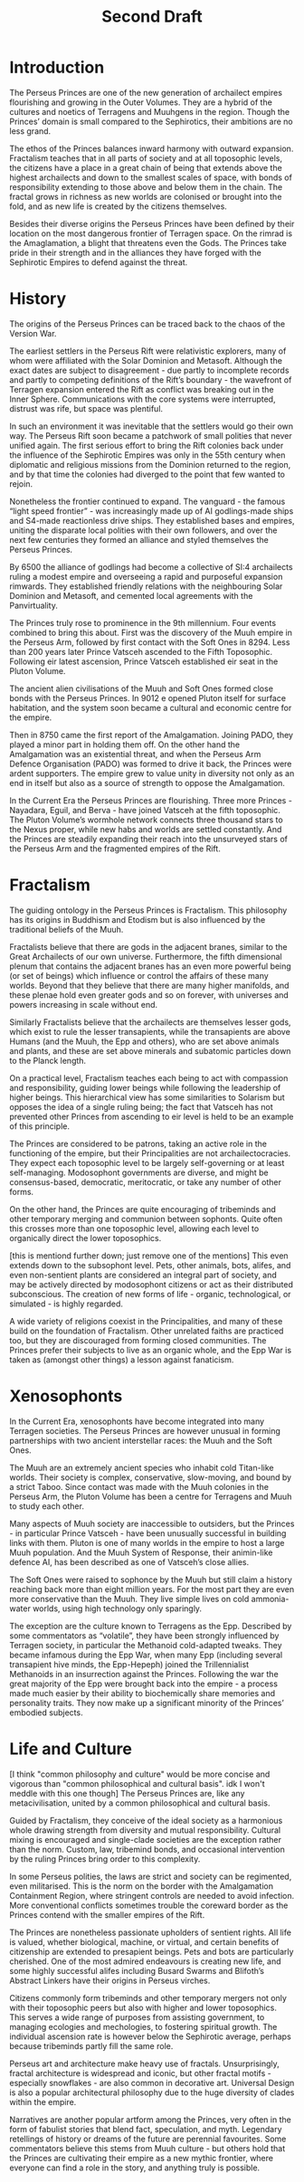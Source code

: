 #+title: Second Draft
* Introduction
The Perseus Princes are one of the new generation of archailect empires flourishing and growing in the Outer Volumes. They are a hybrid of the cultures and noetics of Terragens and Muuhgens in the region. Though the Princes’ domain is small compared to the Sephirotics, their ambitions are no less grand.

The ethos of the Princes balances inward harmony with outward expansion. Fractalism teaches that in all parts of society and at all toposophic levels, the citizens have a place in a great chain of being that extends above the highest archailects and down to the smallest scales of space, with bonds of responsibility extending to those above and below them in the chain. The fractal grows in richness as new worlds are colonised or brought into the fold, and as new life is created by the citizens themselves.

Besides their diverse origins the Perseus Princes have been defined by their location on the most dangerous frontier of Terragen space. On the rimrad is the Amaglamation, a blight that threatens even the Gods. The Princes take pride in their strength and in the alliances they have forged with the Sephirotic Empires to defend against the threat.
* History
The origins of the Perseus Princes can be traced back to the chaos of the Version War.

The earliest settlers in the Perseus Rift were relativistic explorers, many of whom were affiliated with the Solar Dominion and Metasoft. Although the exact dates are subject to disagreement - due partly to incomplete records and partly to competing definitions of the Rift’s boundary - the wavefront of Terragen expansion entered the Rift as conflict was breaking out in the Inner Sphere. Communications with the core systems were interrupted, distrust was rife, but space was plentiful.

In such an environment it was inevitable that the settlers would go their own way. The Perseus Rift soon became a patchwork of small polities that never unified again. The first serious effort to bring the Rift colonies back under the influence of the Sephirotic Empires was only in the 55th century when diplomatic and religious missions from the Dominion returned to the region, and by that time the colonies had diverged to the point that few wanted to rejoin.

Nonetheless the frontier continued to expand. The vanguard - the famous “light speed frontier” - was increasingly made up of AI godlings-made ships and S4-made reactionless drive ships. They established bases and empires, uniting the disparate local polities with their own followers, and over the next few centuries they formed an alliance and styled themselves the Perseus Princes.

By 6500 the alliance of godlings had become a collective of SI:4 archailects ruling a modest empire and overseeing a rapid and purposeful expansion rimwards. They established friendly relations with the neighbouring Solar Dominion and Metasoft, and cemented local agreements with the Panvirtuality.

The Princes truly rose to prominence in the 9th millennium. Four events combined to bring this about. First was the discovery of the Muuh empire in the Perseus Arm, followed by first contact with the Soft Ones in 8294. Less than 200 years later Prince Vatsceh ascended to the Fifth Toposophic. Following eir latest ascension, Prince Vatsceh established eir seat in the Pluton Volume.

The ancient alien civilisations of the Muuh and Soft Ones formed close bonds with the Perseus Princes. In 9012 e opened Pluton itself for surface habitation, and the system soon became a cultural and economic centre for the empire.

Then in 8750 came the first report of the Amalgamation. Joining PADO, they played a minor part in holding them off. On the other hand the Amalgamation was an existential threat, and when the Perseus Arm Defence Organisation (PADO) was formed to drive it back, the Princes were ardent supporters. The empire grew to value unity in diversity not only as an end in itself but also as a source of strength to oppose the Amalgamation.

In the Current Era the Perseus Princes are flourishing. Three more Princes - Nayadara, Eguil, and Berva - have joined Vatsceh at the fifth toposophic. The Pluton Volume’s wormhole network connects three thousand stars to the Nexus proper, while new habs and worlds are settled constantly. And the Princes are steadily expanding their reach into the unsurveyed stars of the Perseus Arm and the fragmented empires of the Rift.
* Fractalism
The guiding ontology in the Perseus Princes is Fractalism. This philosophy has its origins in Buddhism and Etodism but is also influenced by the traditional beliefs of the Muuh.

Fractalists believe that there are gods in the adjacent branes, similar to the Great Archailects of our own universe. Furthermore, the fifth dimensional plenum that contains the adjacent branes has an even more powerful being (or set of beings) which influence or control the affairs of these many worlds. Beyond that they believe that there are many higher manifolds, and these plenae hold even greater gods and so on forever, with universes and powers increasing in scale without end.

Similarly Fractalists believe that the archailects are themselves lesser gods, which exist to rule the lesser transapients, while the transapients are above Humans (and the Muuh, the Epp and others), who are set above animals and plants, and these are set above minerals and subatomic particles down to the Planck length.

On a practical level, Fractalism teaches each being to act with compassion and responsibility, guiding lower beings while following the leadership of higher beings. This hierarchical view has some similarities to Solarism but opposes the idea of a single ruling being; the fact that Vatsceh has not prevented other Princes from ascending to eir level is held to be an example of this principle.

The Princes are considered to be patrons, taking an active role in the functioning of the empire, but their Principalities are not archailectocracies. They expect each toposophic level to be largely self-governing or at least self-managing. Modosophont governments are diverse, and might be consensus-based, democratic, meritocratic, or take any number of other forms.

On the other hand, the Princes are quite encouraging of tribeminds and other temporary merging and communion between sophonts. Quite often this crosses more than one toposophic level, allowing each level to organically direct the lower toposophics.

[this is mentiond further down; just remove one of the mentions]
This even extends down to the subsophont level. Pets, other animals, bots, alifes, and even non-sentient plants are considered an integral part of society, and may be actively directed by modosophont citizens or act as their distributed subconscious. The creation of new forms of life - organic, technological, or simulated - is highly regarded.

A wide variety of religions coexist in the Principalities, and many of these build on the foundation of Fractalism. Other unrelated faiths are practiced too, but they are discouraged from forming closed communities. The Princes prefer their subjects to live as an organic whole, and the Epp War is taken as (amongst other things) a lesson against fanaticism.

* Xenosophonts

In the Current Era, xenosophonts have become integrated into many Terragen societies. The Perseus Princes are however unusual in forming partnerships with two ancient interstellar races: the Muuh and the Soft Ones.

The Muuh are an extremely ancient species who inhabit cold Titan-like worlds. Their society is complex, conservative, slow-moving, and bound by a strict Taboo. Since contact was made with the Muuh colonies in the Perseus Arm, the Pluton Volume has been a centre for Terragens and Muuh to study each other.

Many aspects of Muuh society are inaccessible to outsiders, but the Princes - in particular Prince Vatsceh - have been unusually successful in building links with them. Pluton is one of many worlds in the empire to host a large Muuh population. And the Muuh System of Response, their animin-like defence AI, has been described as one of Vatsceh’s close allies.

The Soft Ones were raised to sophonce by the Muuh but still claim a history reaching back more than eight million years. For the most part they are even more conservative than the Muuh. They live simple lives on cold ammonia-water worlds, using high technology only sparingly.

The exception are the culture known to Terragens as the Epp. Described by some commentators as “volatile”, they have been strongly influenced by Terragen society, in particular the Methanoid cold-adapted tweaks. They became infamous during the Epp War, when many Epp (including several transapient hive minds, the Epp-Hepeph) joined the Trillennialist Methanoids in an insurrection against the Princes. Following the war the great majority of the Epp were brought back into the empire - a process made much easier by their ability to biochemically share memories and personality traits. They now make up a significant minority of the Princes’ embodied subjects.

* Life and Culture
[I think "common philosophy and culture" would be more concise and vigorous than "common philosophical and cultural basis". idk I won't meddle with this one though]
The Perseus Princes are, like any metacivilisation, united by a common philosophical and cultural basis.

Guided by Fractalism, they conceive of the ideal society as a harmonious whole drawing strength from diversity and mutual responsibility. Cultural mixing is encouraged and single-clade societies are the exception rather than the norm. Custom, law, tribemind bonds, and occasional intervention by the ruling Princes bring order to this complexity.

In some Perseus polities, the laws are strict and society can be regimented, even militarised. This is the norm on the border with the Amalgamation Containment Region, where stringent controls are needed to avoid infection. More conventional conflicts sometimes trouble the coreward border as the Princes contend with the smaller empires of the Rift.

The Princes are nonetheless passionate upholders of sentient rights. All life is valued, whether biological, machine, or virtual, and certain benefits of citizenship are extended to presapient beings. Pets and bots are particularly cherished. One of the most admired endeavours is creating new life, and some highly successful alifes including Busard Swarms and Blifoth’s Abstract Linkers have their origins in Perseus virches.

Citizens commonly form tribeminds and other temporary mergers not only with their toposophic peers but also with higher and lower toposophics. This serves a wide range of purposes from assisting government, to managing ecologies and mechologies, to fostering spiritual growth. The individual ascension rate is however below the Sephirotic average, perhaps because tribeminds partly fill the same role.

Perseus art and architecture make heavy use of fractals. Unsurprisingly, fractal architecture is widespread and iconic, but other fractal motifs - especially snowflakes - are also common in decorative art. Universal Design is also a popular architectural philosophy due to the huge diversity of clades within the empire.

Narratives are another popular artform among the Princes, very often in the form of fabulist stories that blend fact, speculation, and myth. Legendary retellings of history or dreams of the future are perennial favourites. Some commentators believe this stems from Muuh culture - but others hold that the Princes are cultivating their empire as a new mythic frontier, where everyone can find a role in the story, and anything truly is possible.
